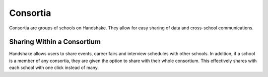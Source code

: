 .. _application_consortia:

Consortia
=========

Consortia are groups of schools on Handshake. They allow for easy sharing of data and cross-school communications.

Sharing Within a Consortium
---------------------------

Handshake allows users to share events, career fairs and interview schedules with other schools. In addition, if a school is a member of any consortia, they are given the option to share with their whole consortium. This effectively shares with each school with one click instead of many.
